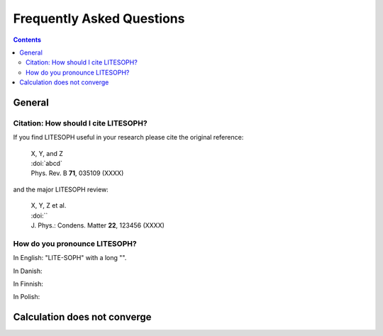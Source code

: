 .. _faq:

==========================
Frequently Asked Questions
==========================

.. contents::


General
=======

.. _citation:

Citation: How should I cite LITESOPH?
---------------------------------

If you find LITESOPH useful in your research please cite the original reference:

   | X, Y, and Z
   | :doi:`abcd`
   | Phys. Rev. B **71**, 035109 (XXXX)

and the major LITESOPH review:

   | X, Y, Z et al.
   | :doi:``
   | J. Phys.: Condens. Matter **22**, 123456 (XXXX)


How do you pronounce LITESOPH?
--------------------------

In English: "LITE-SOPH" with a long "".

In Danish: 

In Finnish: 

In Polish: 



Calculation does not converge
=============================



